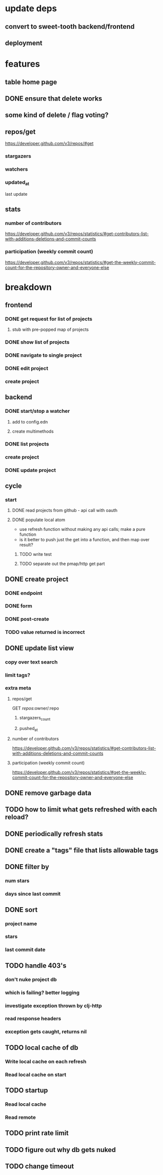 * update deps
** convert to sweet-tooth backend/frontend
** deployment
* features
** table home page
** DONE ensure that delete works
** some kind of delete / flag voting?
** repos/get
https://developer.github.com/v3/repos/#get
*** stargazers
*** watchers
*** updated_at
last update
** stats
*** number of contributors
https://developer.github.com/v3/repos/statistics/#get-contributors-list-with-additions-deletions-and-commit-counts
*** participation (weekly commit count)
https://developer.github.com/v3/repos/statistics/#get-the-weekly-commit-count-for-the-repository-owner-and-everyone-else

* breakdown
** frontend
*** DONE get request for list of projects
**** stub with pre-popped map of projects
*** DONE show list of projects
*** DONE navigate to single project
*** DONE edit project
*** create project
** backend
*** DONE start/stop a watcher
**** add to config.edn
**** create multimethods
*** DONE list projects
*** create project
*** DONE update project
** cycle
*** start
**** DONE read projects from github - api call with oauth
**** DONE populate local atom
- use refresh function without making any api calls; make a pure function
- is it better to push just the get into a function, and then map over result?
***** TODO write test
***** TODO separate out the pmap/http get part
** DONE create project
*** DONE endpoint
*** DONE form
*** DONE post-create
*** TODO value returned is incorrect
** DONE update list view
*** copy over text search
*** limit tags?
*** extra meta
**** repos/get
GET /repos/:owner/:repo
***** stargazers_count
***** pushed_at
**** number of contributors
https://developer.github.com/v3/repos/statistics/#get-contributors-list-with-additions-deletions-and-commit-counts
**** participation (weekly commit count)
https://developer.github.com/v3/repos/statistics/#get-the-weekly-commit-count-for-the-repository-owner-and-everyone-else
** DONE remove garbage data
** TODO how to limit what gets refreshed with each reload?
** DONE periodically refresh stats
** DONE create a "tags" file that lists allowable tags
** DONE filter by
*** num stars
*** days since last commit
** DONE sort
*** project name
*** stars
*** last commit date
** TODO handle 403's
*** don't nuke project db
*** which is failing? better logging
*** investigate exception thrown by clj-http
*** read response headers
*** exception gets caught, returns nil
** TODO local cache of db
*** Write local cache on each refresh
*** Read local cache on start
** TODO startup
*** Read local cache
*** Read remote
** TODO print rate limit
** TODO figure out why db gets nuked
** TODO change timeout
